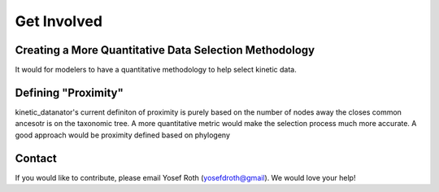 
Get Involved
============

Creating a More Quantitative Data Selection Methodology
-------------------------------------------------------

It would for modelers to have a quantitative methodology to help select kinetic data.



Defining "Proximity"
--------------------

kinetic_datanator's current definiton of proximity is purely based on the number of nodes away the closes common ancesotr is on the taxonomic tree. A more quantitative metric would make the selection process much more accurate. A good approach would be proximity defined based on phylogeny



Contact
-------
If you would like to contribute, please email Yosef Roth (yosefdroth@gmail). We would love your help!
